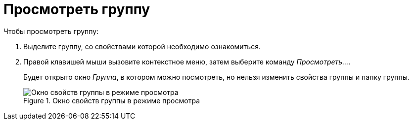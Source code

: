 = Просмотреть группу

.Чтобы просмотреть группу:
. Выделите группу, со свойствами которой необходимо ознакомиться.
. Правой клавишей мыши вызовите контекстное меню, затем выберите команду _Просмотреть..._.
+
Будет открыто окно _Группа_, в котором можно посмотреть, но нельзя изменить свойства группы и папку группы.
+
.Окно свойств группы в режиме просмотра
image::staff-view-group.png[Окно свойств группы в режиме просмотра]

